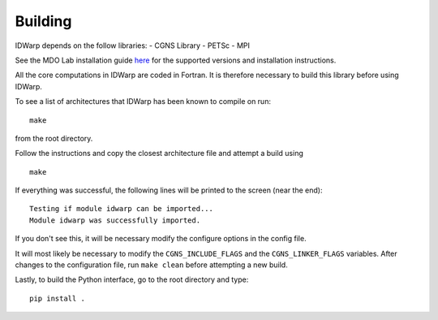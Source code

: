 .. _IDWarp_building:

Building
--------
IDWarp depends on the follow libraries:
- CGNS Library
- PETSc
- MPI

See the MDO Lab installation guide `here <http://mdolab.engin.umich.edu/docs/installInstructions/install3rdPartyPackages.html>`_ for the supported versions and installation instructions.

All the core computations in IDWarp are coded in Fortran.
It is therefore necessary to build this library before using IDWarp.

To see a list of architectures that IDWarp has been known to
compile on run::

   make

from the root directory. 

Follow the instructions and copy the closest architecture file and
attempt a build using ::

   make

If everything was successful, the following lines will be printed to
the screen (near the end)::

   Testing if module idwarp can be imported...
   Module idwarp was successfully imported.

If you don't see this, it will be necessary modify the configure
options in the config file. 

It will most likely be necessary to modify the ``CGNS_INCLUDE_FLAGS``
and the ``CGNS_LINKER_FLAGS`` variables. After changes to the
configuration file, run ``make clean`` before attempting a new build.

Lastly, to build the Python interface, go to the root directory and type::

   pip install .
